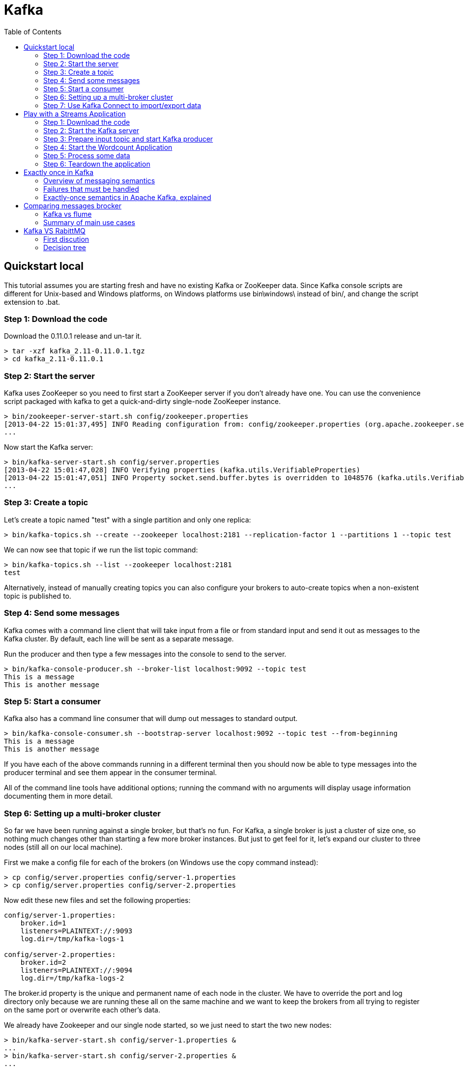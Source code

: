 ﻿= Kafka
:source-highlighter: highlightjs
:toc:

== Quickstart local 

This tutorial assumes you are starting fresh and have no existing Kafka or ZooKeeper data. Since Kafka console scripts are different for Unix-based and Windows platforms, on Windows platforms use bin\windows\ instead of bin/, and change the script extension to .bat.

=== Step 1: Download the code
Download the 0.11.0.1 release and un-tar it.

----

> tar -xzf kafka_2.11-0.11.0.1.tgz
> cd kafka_2.11-0.11.0.1

----

=== Step 2: Start the server

Kafka uses ZooKeeper so you need to first start a ZooKeeper server if you don't already have one. You can use the convenience script packaged with kafka to get a quick-and-dirty single-node ZooKeeper instance.

----	
> bin/zookeeper-server-start.sh config/zookeeper.properties
[2013-04-22 15:01:37,495] INFO Reading configuration from: config/zookeeper.properties (org.apache.zookeeper.server.quorum.QuorumPeerConfig)
...
----

Now start the Kafka server:

----
> bin/kafka-server-start.sh config/server.properties
[2013-04-22 15:01:47,028] INFO Verifying properties (kafka.utils.VerifiableProperties)
[2013-04-22 15:01:47,051] INFO Property socket.send.buffer.bytes is overridden to 1048576 (kafka.utils.VerifiableProperties)
...
----

=== Step 3: Create a topic

Let's create a topic named "test" with a single partition and only one replica:

----	
> bin/kafka-topics.sh --create --zookeeper localhost:2181 --replication-factor 1 --partitions 1 --topic test
----

We can now see that topic if we run the list topic command:

----	
> bin/kafka-topics.sh --list --zookeeper localhost:2181
test
----

Alternatively, instead of manually creating topics you can also configure your brokers to auto-create topics when a non-existent topic is published to.

=== Step 4: Send some messages

Kafka comes with a command line client that will take input from a file or from standard input and send it out as messages to the Kafka cluster. By default, each line will be sent as a separate message.

Run the producer and then type a few messages into the console to send to the server.

----	
> bin/kafka-console-producer.sh --broker-list localhost:9092 --topic test
This is a message
This is another message
----

=== Step 5: Start a consumer

Kafka also has a command line consumer that will dump out messages to standard output.

----	
> bin/kafka-console-consumer.sh --bootstrap-server localhost:9092 --topic test --from-beginning
This is a message
This is another message
----

If you have each of the above commands running in a different terminal then you should now be able to type messages into the producer terminal and see them appear in the consumer terminal.

All of the command line tools have additional options; running the command with no arguments will display usage information documenting them in more detail.

=== Step 6: Setting up a multi-broker cluster

So far we have been running against a single broker, but that's no fun. For Kafka, a single broker is just a cluster of size one, so nothing much changes other than starting a few more broker instances. But just to get feel for it, let's expand our cluster to three nodes (still all on our local machine).

First we make a config file for each of the brokers (on Windows use the copy command instead):

----	
> cp config/server.properties config/server-1.properties
> cp config/server.properties config/server-2.properties
----

Now edit these new files and set the following properties:

----	
config/server-1.properties:
    broker.id=1
    listeners=PLAINTEXT://:9093
    log.dir=/tmp/kafka-logs-1
 
config/server-2.properties:
    broker.id=2
    listeners=PLAINTEXT://:9094
    log.dir=/tmp/kafka-logs-2
----

The broker.id property is the unique and permanent name of each node in the cluster. We have to override the port and log directory only because we are running these all on the same machine and we want to keep the brokers from all trying to register on the same port or overwrite each other's data.

We already have Zookeeper and our single node started, so we just need to start the two new nodes:
	
----
> bin/kafka-server-start.sh config/server-1.properties &
...
> bin/kafka-server-start.sh config/server-2.properties &
...
----

Now create a new topic with a replication factor of three:

----	
> bin/kafka-topics.sh --create --zookeeper localhost:2181 --replication-factor 3 --partitions 1 --topic my-replicated-topic
----

Okay but now that we have a cluster how can we know which broker is doing what? To see that run the "describe topics" command:

----	
> bin/kafka-topics.sh --describe --zookeeper localhost:2181 --topic my-replicated-topic
Topic:my-replicated-topic   PartitionCount:1    ReplicationFactor:3 Configs:
    Topic: my-replicated-topic  Partition: 0    Leader: 1   Replicas: 1,2,0 Isr: 1,2,0
----

Here is an explanation of output. The first line gives a summary of all the partitions, each additional line gives information about one partition. Since we have only one partition for this topic there is only one line.

    "leader" is the node responsible for all reads and writes for the given partition. Each node will be the leader for a randomly selected portion of the partitions.
    "replicas" is the list of nodes that replicate the log for this partition regardless of whether they are the leader or even if they are currently alive.
    "isr" is the set of "in-sync" replicas. This is the subset of the replicas list that is currently alive and caught-up to the leader. 

Note that in my example node 1 is the leader for the only partition of the topic.

We can run the same command on the original topic we created to see where it is:

----	
> bin/kafka-topics.sh --describe --zookeeper localhost:2181 --topic test
Topic:test  PartitionCount:1    ReplicationFactor:1 Configs:
    Topic: test Partition: 0    Leader: 0   Replicas: 0 Isr: 0
----

So there is no surprise there—the original topic has no replicas and is on server 0, the only server in our cluster when we created it.

Let's publish a few messages to our new topic:

----
> bin/kafka-console-producer.sh --broker-list localhost:9092 --topic my-replicated-topic
...
my test message 1
my test message 2
^C
----

Now let's consume these messages:

----	
> bin/kafka-console-consumer.sh --bootstrap-server localhost:9092 --from-beginning --topic my-replicated-topic
...
my test message 1
my test message 2
^C
----

Now let's test out fault-tolerance. Broker 1 was acting as the leader so let's kill it:

----	
> ps aux | grep server-1.properties
7564 ttys002    0:15.91 /System/Library/Frameworks/JavaVM.framework/Versions/1.8/Home/bin/java...
> kill -9 7564
On Windows use:
	
> wmic process get processid,caption,commandline | find "java.exe" | find "server-1.properties"
java.exe    java  -Xmx1G -Xms1G -server -XX:+UseG1GC ... build\libs\kafka_2.11-0.11.0.1.jar"  kafka.Kafka config\server-1.properties    644
> taskkill /pid 644 /f
----

Leadership has switched to one of the slaves and node 1 is no longer in the in-sync replica set:

----	
> bin/kafka-topics.sh --describe --zookeeper localhost:2181 --topic my-replicated-topic
Topic:my-replicated-topic   PartitionCount:1    ReplicationFactor:3 Configs:
    Topic: my-replicated-topic  Partition: 0    Leader: 2   Replicas: 1,2,0 Isr: 2,0
----

But the messages are still available for consumption even though the leader that took the writes originally is down:

----	
> bin/kafka-console-consumer.sh --bootstrap-server localhost:9092 --from-beginning --topic my-replicated-topic
...
my test message 1
my test message 2
^C
----

=== Step 7: Use Kafka Connect to import/export data

Writing data from the console and writing it back to the console is a convenient place to start, but you'll probably want to use data from other sources or export data from Kafka to other systems. For many systems, instead of writing custom integration code you can use Kafka Connect to import or export data.

Kafka Connect is a tool included with Kafka that imports and exports data to Kafka. It is an extensible tool that runs connectors, which implement the custom logic for interacting with an external system. In this quickstart we'll see how to run Kafka Connect with simple connectors that import data from a file to a Kafka topic and export data from a Kafka topic to a file.

First, we'll start by creating some seed data to test with:

----	
> echo -e "foo\nbar" > test.txt
----

Next, we'll start two connectors running in standalone mode, which means they run in a single, local, dedicated process. We provide three configuration files as parameters. The first is always the configuration for the Kafka Connect process, containing common configuration such as the Kafka brokers to connect to and the serialization format for data. The remaining configuration files each specify a connector to create. These files include a unique connector name, the connector class to instantiate, and any other configuration required by the connector.

----	
> bin/connect-standalone.sh config/connect-standalone.properties config/connect-file-source.properties config/connect-file-sink.properties
----

These sample configuration files, included with Kafka, use the default local cluster configuration you started earlier and create two connectors: the first is a source connector that reads lines from an input file and produces each to a Kafka topic and the second is a sink connector that reads messages from a Kafka topic and produces each as a line in an output file.

During startup you'll see a number of log messages, including some indicating that the connectors are being instantiated. Once the Kafka Connect process has started, the source connector should start reading lines from test.txt and producing them to the topic connect-test, and the sink connector should start reading messages from the topic connect-test and write them to the file test.sink.txt. We can verify the data has been delivered through the entire pipeline by examining the contents of the output file:

----	
> cat test.sink.txt
foo
bar
----

Note that the data is being stored in the Kafka topic connect-test, so we can also run a console consumer to see the data in the topic (or use custom consumer code to process it):

----	
> bin/kafka-console-consumer.sh --bootstrap-server localhost:9092 --topic connect-test --from-beginning
{"schema":{"type":"string","optional":false},"payload":"foo"}
{"schema":{"type":"string","optional":false},"payload":"bar"}
...
----

The connectors continue to process data, so we can add data to the file and see it move through the pipeline:

----	
> echo "Another line" >> test.txt
----

You should see the line appear in the console consumer output and in the sink file.


== Play with a Streams Application

This tutorial assumes you are starting fresh and have no existing Kafka or ZooKeeper data. However, if you have already started Kafka and Zookeeper, feel free to skip the first two steps.

Kafka Streams is a client library for building mission-critical real-time applications and microservices, where the input and/or output data is stored in Kafka clusters. Kafka Streams combines the simplicity of writing and deploying standard Java and Scala applications on the client side with the benefits of Kafka's server-side cluster technology to make these applications highly scalable, elastic, fault-tolerant, distributed, and much more.

This quickstart example will demonstrate how to run a streaming application coded in this library. Here is the gist of the WordCountDemo example code (converted to use Java 8 lambda expressions for easy reading).

[source,java]
----
// Serializers/deserializers (serde) for String and Long types
final Serde<String> stringSerde = Serdes.String();
final Serde<Long> longSerde = Serdes.Long();
 
// Construct a `KStream` from the input topic "streams-plaintext-input", where message values
// represent lines of text (for the sake of this example, we ignore whatever may be stored
// in the message keys).
KStream<String, String> textLines = builder.stream(stringSerde, stringSerde, "streams-plaintext-input");
 
KTable<String, Long> wordCounts = textLines
    // Split each text line, by whitespace, into words.
    .flatMapValues(value -> Arrays.asList(value.toLowerCase().split("\\W+")))
 
    // Group the text words as message keys
    .groupBy((key, value) -> value)
 
    // Count the occurrences of each word (message key).
    .count("Counts")
 
// Store the running counts as a changelog stream to the output topic.
wordCounts.to(stringSerde, longSerde, "streams-wordcount-output");
----

It implements the WordCount algorithm, which computes a word occurrence histogram from the input text. However, unlike other WordCount examples you might have seen before that operate on bounded data, the WordCount demo application behaves slightly differently because it is designed to operate on an infinite, unbounded stream of data. Similar to the bounded variant, it is a stateful algorithm that tracks and updates the counts of words. However, since it must assume potentially unbounded input data, it will periodically output its current state and results while continuing to process more data because it cannot know when it has processed "all" the input data.

As the first step, we will start Kafka (unless you already have it started) and then we will prepare input data to a Kafka topic, which will subsequently be processed by a Kafka Streams application.

=== Step 1: Download the code

Download the 0.11.0.1 release and un-tar it. Note that there are multiple downloadable Scala versions and we choose to use the recommended version (2.11) here:

----	
> tar -xzf kafka_2.11-0.11.0.1.tgz
> cd kafka_2.11-0.11.0.1
----

=== Step 2: Start the Kafka server

Kafka uses ZooKeeper so you need to first start a ZooKeeper server if you don't already have one. You can use the convenience script packaged with kafka to get a quick-and-dirty single-node ZooKeeper instance.

----	
> bin/zookeeper-server-start.sh config/zookeeper.properties
[2013-04-22 15:01:37,495] INFO Reading configuration from: config/zookeeper.properties (org.apache.zookeeper.server.quorum.QuorumPeerConfig)
...
----

Now start the Kafka server:

----	
> bin/kafka-server-start.sh config/server.properties
[2013-04-22 15:01:47,028] INFO Verifying properties (kafka.utils.VerifiableProperties)
[2013-04-22 15:01:47,051] INFO Property socket.send.buffer.bytes is overridden to 1048576 (kafka.utils.VerifiableProperties)
...
----

=== Step 3: Prepare input topic and start Kafka producer
Next, we create the input topic named streams-plaintext-input and the output topic named streams-wordcount-output:

----	
> bin/kafka-topics.sh --create \
    --zookeeper localhost:2181 \
    --replication-factor 1 \
    --partitions 1 \
    --topic streams-plaintext-input
Created topic "streams-plaintext-input".
 
> bin/kafka-topics.sh --create \
    --zookeeper localhost:2181 \
    --replication-factor 1 \
    --partitions 1 \
    --topic streams-wordcount-output
Created topic "streams-wordcount-output".
----

The created topic can be described with the same kafka-topics tool:

----
> bin/kafka-topics.sh --zookeeper localhost:2181 --describe
 
Topic:streams-plaintext-input   PartitionCount:1    ReplicationFactor:1 Configs:
    Topic: streams-plaintext-input  Partition: 0    Leader: 0   Replicas: 0 Isr: 0
Topic:streams-wordcount-output  PartitionCount:1    ReplicationFactor:1 Configs:
    Topic: streams-wordcount-output Partition: 0    Leader: 0   Replicas: 0 Isr: 0
----

=== Step 4: Start the Wordcount Application
The following command starts the WordCount demo application:

----
> bin/kafka-run-class.sh org.apache.kafka.streams.examples.wordcount.WordCountDemo
----

The demo application will read from the input topic streams-plaintext-input, perform the computations of the WordCount algorithm on each of the read messages, and continuously write its current results to the output topic streams-wordcount-output. Hence there won't be any STDOUT output except log entries as the results are written back into in Kafka.
Now we can start the console producer in a separate terminal to write some input data to this topic:

----	
> bin/kafka-console-producer.sh --broker-list localhost:9092 --topic streams-plaintext-input
----

and inspect the output of the WordCount demo application by reading from its output topic with the console consumer in a separate terminal:

----	
> bin/kafka-console-consumer.sh --bootstrap-server localhost:9092 \
    --topic streams-wordcount-output \
    --from-beginning \
    --formatter kafka.tools.DefaultMessageFormatter \
    --property print.key=true \
    --property print.value=true \
    --property key.deserializer=org.apache.kafka.common.serialization.StringDeserializer \
    --property value.deserializer=org.apache.kafka.common.serialization.LongDeserializer

----	

=== Step 5: Process some data
Now let's write some message with the console producer into the input topic streams-plaintext-input by entering a single line of text and then hit <RETURN>. This will send a new message to the input topic, where the message key is null and the message value is the string encoded text line that you just entered (in practice, input data for applications will typically be streaming continuously into Kafka, rather than being manually entered as we do in this quickstart):

----	
> bin/kafka-console-producer.sh --broker-list localhost:9092 --topic streams-plaintext-input
----

all streams lead to kafka

This message will be processed by the Wordcount application and the following output data will be written to the streams-wordcount-output topic and printed by the console consumer:

----	
> bin/kafka-console-consumer.sh --bootstrap-server localhost:9092
    --topic streams-wordcount-output \
    --from-beginning \
    --formatter kafka.tools.DefaultMessageFormatter \
    --property print.key=true \
    --property print.value=true \
    --property key.deserializer=org.apache.kafka.common.serialization.StringDeserializer \
    --property value.deserializer=org.apache.kafka.common.serialization.LongDeserializer
 
all     1
streams 1
lead    1
to      1
kafka   1
----

Here, the first column is the Kafka message key in java.lang.String format and represents a word that is being counted, and the second column is the message value in java.lang.Longformat, representing the word's latest count.
Now let's continue writing one more message with the console producer into the input topic streams-plaintext-input. Enter the text line "hello kafka streams" and hit <RETURN>. Your terminal should look as follows:

----	
> bin/kafka-console-producer.sh --broker-list localhost:9092 --topic streams-plaintext-input
all streams lead to kafka
hello kafka streams
----

In your other terminal in which the console consumer is running, you will observe that the WordCount application wrote new output data:
----
	
> bin/kafka-console-consumer.sh --bootstrap-server localhost:9092
    --topic streams-wordcount-output \
    --from-beginning \
    --formatter kafka.tools.DefaultMessageFormatter \
    --property print.key=true \
    --property print.value=true \
    --property key.deserializer=org.apache.kafka.common.serialization.StringDeserializer \
    --property value.deserializer=org.apache.kafka.common.serialization.LongDeserializer
 
all     1
streams 1
lead    1
to      1
kafka   1
hello   1
kafka   2
streams 2

----

Here the last printed lines kafka 2 and streams 2 indicate updates to the keys kafka and streams whose counts have been incremented from 1 to 2. Whenever you write further input messages to the input topic, you will observe new messages being added to the streams-wordcount-output topic, representing the most recent word counts as computed by the WordCount application. Let's enter one final input text line "join kafka summit" and hit <RETURN> in the console producer to the input topic streams-wordcount-input before we wrap up this quickstart:

----	
> bin/kafka-console-producer.sh --broker-list localhost:9092 --topic streams-wordcount-input
all streams lead to kafka
hello kafka streams
join kafka summit
----

The streams-wordcount-output topic will subsequently show the corresponding updated word counts (see last three lines):

----	
> bin/kafka-console-consumer.sh --bootstrap-server localhost:9092
    --topic streams-wordcount-output \
    --from-beginning \
    --formatter kafka.tools.DefaultMessageFormatter \
    --property print.key=true \
    --property print.value=true \
    --property key.deserializer=org.apache.kafka.common.serialization.StringDeserializer \
    --property value.deserializer=org.apache.kafka.common.serialization.LongDeserializer
 
all     1
streams 1
lead    1
to      1
kafka   1
hello   1
kafka   2
streams 2
join    1
kafka   3
summit  1
----


As one can see, outputs of the Wordcount application is actually a continuous stream of updates, where each output record (i.e. each line in the original output above) is an updated count of a single word, aka record key such as "kafka". For multiple records with the same key, each later record is an update of the previous one.

The two diagrams below illustrate what is essentially happening behind the scenes. The first column shows the evolution of the current state of the KTable<String, Long> that is counting word occurrences for count. The second column shows the change records that result from state updates to the KTable and that are being sent to the output Kafka topic streams-wordcount-output.

image:streams-table-updates-01.png [100,250,float="rigth"]
image:streams-table-updates-02.png [100,250,float="rigth"]

First the text line "all streams lead to kafka" is being processed. The KTable is being built up as each new word results in a new table entry (highlighted with a green background), and a corresponding change record is sent to the downstream KStream.

When the second text line "hello kafka streams" is processed, we observe, for the first time, that existing entries in the KTable are being updated (here: for the words "kafka" and for "streams"). And again, change records are being sent to the output topic.

And so on (we skip the illustration of how the third line is being processed). This explains why the output topic has the contents we showed above, because it contains the full record of changes.

Looking beyond the scope of this concrete example, what Kafka Streams is doing here is to leverage the duality between a table and a changelog stream (here: table = the KTable, changelog stream = the downstream KStream): you can publish every change of the table to a stream, and if you consume the entire changelog stream from beginning to end, you can reconstruct the contents of the table.

=== Step 6: Teardown the application

You can now stop the console consumer, the console producer, the Wordcount application, the Kafka broker and the Zookeeper server in order via Ctrl-C.


== Exactly once in Kafka 

Now, I know what some of you are thinking. Exactly-once delivery is impossible, it comes at too high a price to put it to practical use, or that I’m getting all this entirely wrong! You’re not alone in thinking that. Some of my industry colleagues recognize that exactly-once delivery is one of the hardest problems to solve in distributed systems.

=== Overview of messaging semantics

In a distributed system, the computers that make up the system can always fail independently of one another. In the case of Kafka, an individual broker can crash, or a network failure can happen while the producer is sending a message to a topic. Depending on the action the producer takes to handle such a failure, you can get different semantics:

*At least once semantics*: if the producer receives an acknowledgement (ack) from the Kafka broker and acks=all, it means that the message has been written exactly once to the Kafka topic. However, if a producer ack times out or receives an error, it might retry sending the message assuming that the message was not written to the Kafka topic. If the broker had failed right before it sent the ack but after the message was successfully written to the Kafka topic, this retry leads to the message being written twice and hence delivered more than once to the end consumer. And everybody loves a cheerful giver, but this approach can lead to duplicated work and incorrect results.

*At most once semantics*: if the producer does not retry when an ack times out or returns an error, then the message might end up not being written to the Kafka topic, and hence not delivered to the consumer. In most cases it will be, but in order to avoid the possibility of duplication, we accept that sometimes messages will not get through.

*Exactly once semantics*: even if a producer retries sending a message, it leads to the message being delivered exactly once to the end consumer. Exactly-once semantics is the most desirable guarantee, but also a poorly understood one. This is because it requires a cooperation between the messaging system itself and the application producing and consuming the messages. For instance, if after consuming a message successfully you rewind your Kafka consumer to a previous offset, you will receive all the messages from that offset to the latest one, all over again. This shows why the messaging system and the client application must cooperate to make exactly-once semantics happen.

=== Failures that must be handled

To describe the challenges involved in supporting exactly-once delivery semantics, let’s start with a simple example.

Suppose there is a single-process producer application that sends the message “Hello Kafka” to a single-partition Kafka topic called “EoS.” Further suppose that a single-instance consumer application on the other end pulls data from the topic and prints the message. In the happy path where there are no failures, this works well, and the message “Hello Kafka” is written to the EoS topic partition only once. The consumer pulls the message, processes it, and commits the message offset to indicate that it has completed its processing. It will not receive it again, even if the consumer application fails and restarts.

However, we all know that we can’t count on the happy path. At scale, even unlikely failure scenarios are things that end up happening all the time.

*A broker can fail*: Kafka is a highly available, persistent, durable system where every message written to a partition is persisted and replicated some number of times (we will call it n). As a result, Kafka can tolerate n-1 broker failures, meaning that a partition is available as long as there is at least one broker available. Kafka’s replication protocol guarantees that once a message has been written successfully to the leader replica, it will be replicated to all available replicas.

*The producer-to-broker RPC can fail*: Durability in Kafka depends on the producer receiving an ack from the broker. Failure to receive that ack does not necessarily mean that the request itself failed. The broker can crash after writing a message but before it sends an ack back to the producer. It can also crash before even writing the message to the topic. Since there is no way for the producer to know the nature of the failure, it is forced to assume that the message was not written successfully and to retry it. In some cases, this will cause the same message to be duplicated in the Kafka partition log, causing the end consumer to receive it more than once.

*The client can fail*: Exactly-once delivery must account for client failures as well. But how can we know that a client has actually failed and is not just temporarily partitioned from the brokers or undergoing an application pause? Being able to tell the difference between a permanent failure and a soft one is important; for correctness, the broker should discard messages sent by a zombie producer. Same is true for the consumer; once a new client instance has been started, it must be able to recover from whatever state the failed instance left behind and begin processing from a safe point. This means that consumed offsets must always be kept in sync with produced output.

=== Exactly-once semantics in Apache Kafka, explained

Prior to 0.11.x, Apache Kafka supported at-least once delivery semantics and in-order delivery per partition. As you can tell from the example above, that means producer retries can cause duplicate messages. In the new exactly-once semantics feature, we’ve strengthened Kafka’s processing semantics in three different and interrelated ways.

==== Idempotence: Exactly-once in order semantics per partition

An idempotent operation is one which can be performed many times without causing a different effect than only being performed once. The producer send operation is now idempotent. In the event of an error that causes a producer retry, the same message—which is still sent by the producer multiple times—will only be written to the Kafka log on the broker once. For a single partition, Idempotent producer sends remove the possibility of duplicate messages due to producer or broker errors. To turn on this feature and get exactly-once semantics per partition—meaning no duplicates, no data loss, and in-order semantics—configure your producer to set “enable.idempotence=true”.

How does this feature work? Under the covers it works in a way similar to TCP; each batch of messages sent to Kafka will contain a sequence number which the broker will use to dedupe any duplicate send. Unlike TCP, though—which provides guarantees only within a transient in-memory connection—this sequence number is persisted to the replicated log, so even if the leader fails, any broker that takes over will also know if a resend is a duplicate. The overhead of this mechanism is quite low: it’s just a few extra numeric fields with each batch of messages. As you will see later in this article, this feature add negligible performance overhead over the non-idempotent producer.

==== Transactions: Atomic writes across multiple partitions

Second, Kafka now supports atomic writes across multiple partitions through the new transactions API. This allows a producer to send a batch of messages to multiple partitions such that either all messages in the batch are eventually visible to any consumer or none are ever visible to consumers. This feature also allows you to commit your consumer offsets in the same transaction along with the data you have processed, thereby allowing end-to-end exactly-once semantics. Here’s an example code snippet to demonstrate the use of the transactions API — 

[source,java]
-----
producer.initTransactions();
try {
  producer.beginTransaction();
  producer.send(record1);
  producer.send(record2);
  producer.commitTransaction();
} catch(ProducerFencedException e) {
  producer.close();
} catch(KafkaException e) {
  producer.abortTransaction();
}
-----

The code snippet above describes how you can use the new Producer APIs to send messages atomically to a set of topic partitions. It is worth noting that a Kafka topic partition might have some messages that are part of a transaction while others that are not.

So on the Consumer side, you have two options for reading transactional messages, expressed through the “isolation.level” consumer config:

*read_committed*: In addition to reading messages that are not part of a transaction, also be able to read ones that are, after the transaction is committed.

*read_uncommitted*: Read all messages in offset order without waiting for transactions to be committed. This option is similar to the current semantics of a Kafka consumer.

To use transactions, you need to configure the Consumer to use the right “isolation.level”, use the new Producer APIs, and set a producer config “transactional.id” to some unique ID. This unique ID is needed to provide continuity of transactional state across application restarts.  

==== The real deal: Exactly-once stream processing in Apache Kafka

Building on idempotency and atomicity, exactly-once stream processing is now possible through the Streams API in Apache Kafka. All you need to make your Streams application employ exactly-once semantics, is to set this config “processing.guarantee=exactly_once”. This causes all of the processing to happen exactly once; this includes making both the processing and also all of the materialized state created by the processing job that is written back to Kafka, exactly once.

This is why the exactly-once guarantees provided by Kafka’s Streams API are the strongest guarantees offered by any stream processing system so far. It offers end-to-end exactly-once guarantees for a stream processing application that extends from the data read from Kafka, any state materialized to Kafka by the Streams app, to the final output written back to Kafka. Stream processing systems that only rely on external data systems to materialize state support weaker guarantees for exactly-once stream processing. Even when they use Kafka as a source for stream processing and need to recover from a failure, they can only rewind their Kafka offset to reconsume and reprocess messages, but cannot rollback the associated state in an external system, leading to incorrect results when the state update is not idempotent.”

Let me explain that in a little more detail. The critical question for a stream processing system is “does my stream processing application get the right answer, even if one of the instances crashes in the middle of processing?” The key, when recovering a failed instance, is to resume processing in exactly the same state as before the crash.

Now, stream processing is nothing but a read-process-write operation on a Kafka topic; a consumer reads messages from a Kafka topic, some processing logic transforms those messages or modifies state maintained by the processor, and a producer writes the resulting messages to another Kafka topic. Exactly-once stream processing is simply the ability to execute a read-process-write operation exactly one time. In this case, “getting the right answer” means not missing any input messages or producing any duplicate output. This is the behavior users expect from an exactly-once stream processor.

There are many other failure scenarios to consider besides the simple one we’ve discussed so far:

The stream processor might take input from multiple source topics, and the ordering across these source topics is not deterministic across multiple runs. So if you re-run your stream processor that takes input from multiple source topics, it might produce different results.

Likewise the stream processor might produce output to multiple destination topics. If the producer cannot do an atomic write across multiple topics, then the producer output can be incorrect if writes to some (but not all) partitions fail.

The stream processor might aggregate or join data across multiple inputs using the managed state facilities the Streams API provides. If one of the instances of the stream processor fails, then you need to be able to rollback the state materialized by that instance of the stream processor. On restarting the instance, you also need to be able to resume processing and recreate its state.

The stream processor might look up enriching information in an external database or by calling out to a service that is updated out of band. Depending on an external service makes the stream processor fundamentally non-deterministic; if the external service changes its internal state between two runs of the stream processor, it leads to incorrect results downstream. However, if handled correctly, this should not lead to entirely incorrect results. It should just lead to the stream processor output belonging to a set of legal outputs. More on this later in the blog.

Failure and restart, especially when combined with non-deterministic operations and changes to the persistent state computed by the application, may result not only in duplicates but in incorrect results. For example, if one stage of processing is computing a count of the number of events seen, then a duplicate in an upstream processing stage may lead to an incorrect count downstream. So we must qualify the phrase “exactly once stream processing.” It refers to consuming from a topic, materializing intermediate state in a Kafka topic and producing to one, not all possible computations done on a message using the Streams API. Some computations (for example, depending on an external service or consuming from multiple source topics) are fundamentally non-deterministic.

The correct way to think of exactly-once stream processing guarantees for deterministic operations is to ensure that the output of a read-process-write operation would be the same as it would if the stream processor saw each message exactly one time—as it would in a case where no failure occurred.”
	

== Comparing messages brocker

=== Kafka vs flume

==== History

Back in 2010 (IIRC), LinkedIn wanted to move to something different to handle event log processing because the existing system was fragile, not very scalable, and used XML (!) as the format.  Flume(v1) was still very much in its early days.  Cloudera was invited over to talk about Flume to see if it would meet our needs.  Two big points came out of that discussion:
Flume was extremely hard to manage because it didn't multiplex connections.  It was essentially one socket per log type.  This was thought to be sort of ridiculous, especially given that syslog and other daemons had been doing this for a very long time.  To add to the overhead, Flume required that there be a different configuration file per socket that was opened.
We wanted a client pull rather than a  push to client for various reasons, many of which Jay Kreps and others from the Kafka team have documented elsewhere.  It was asked if Flume could be modified to reverse the polarity a bit.  The answer was (mostly) no.  ("Patches accepted!")
	
	
==== More detailed 

1. I believe Kafka provides back pressure to prevent overflowing a broker. I don't believe Flume, Flume NG supports the same. Kafka brokers default to storing events for two weeks on disk.

2. To get data out of Flume, you use a sink, which writes to your target store (HDFS, HBase, Cassandra etc). Flume will re-try connections to your sinks if they are offline. Because Flume pushes data, you have to do some interesting work to sink data to two data stores.. which requires replicating your channels, one for each sink. Start with figure 1: Architecture of Flume NG : Apache Flume

3. With Kafka you pull data, so each consumer has and manages it's own read pointer. This allows a large number of consumers of each Kafka queue, that pull data at their own pace.

4. With this, you could deliver your event streams to HBase, Cassandra, Storm, Hadoop, RDBMS all in parallel.

5. With Kafka 0.8+ you get replication of your event data. If you lose a broker node, others will take up the slack to delivery your events without loss.
With Flume & FlumeNG, and a File channel, if you loose a broker node you will lose access to those events until you recover that disk. The database channel with Flume is reported too slow for any production use cases at volume.

To me, event availability is a huge consideration in designing an real-time architecture that will be always on.

Additional considerations:

1. For enterprises, they very often want commercial support and this is an important consideration.  Flume is supported by a number of Hadoop distribution providers.

2. Flume supports some content based event routing.
3. Flume has a number of pre-built collectors. Kafka provides just the messaging.

Both systems support high volumes of data.

It often boils down to choosing either:
a) Commercially supported out of the box offering sinking data to HDFS vs.
b) Multi-consumer ultra-high availability messaging system.

==== General 	

Flume and Kakfa both can act as the event backbone for real-time event processing. Some features are overlapping between the two and there are some confusions about what should be used in what use cases. This post tries to elaborate on the pros and cons of both products and the use cases that they fit the best.

Flume and Kafka are actually two quite different products. Kafka is a general purpose publish-subscribe model messaging system, which offers strong durability, scalability and fault-tolerance support. It is not specifically designed for Hadoop. Hadoop ecosystem is just be one of its possible consumers.

image::KafkaOverview.png[Kafka]

Image taken from http://kafka.apache.org

Flume is a distributed, reliable, and available system for efficiently collecting, aggregating, and moving large amounts of data from many different sources to a centralized data store, such as HDFS or HBase. It is more tightly integrated with Hadoop ecosystem. For example, the flume HDFS sink integrates with the HDFS security very well. So its common use case is to act as a data pipeline to ingest data into Hadoop.

image::FlumeOverview.png[Flume]

Image taken from https://blogs.apache.org/flume/entry/flume_ng_architecture


Compared to Flume, Kafka wins on the its superb scalability and messsage durablity.

Kafka is very scalable. One of the key benefits of Kafka is that it is very easy to add large number of consumers without affecting performance and without down time. That's because Kafka does not track which messages in the topic have been consumed by consumers. It simply keeps all messages in the topic within a configurable period. It is the consumers' responsibility to do the tracking through offset. In contrast, adding more consumers to Flume means changing the topology of Flume pipeline design, replicating the channel to deliver the messages to a new sink. It is not really a scalable solution when you have huge number of consumers. Also since the flume topology needs to be changed, it requires some down time.

Kafka's scalability is also demonstrated by its ability to handle spike of the events. This is where Kakfa truly shines because it acts as a "shock absorber" between the producers and consumers. Kafka can handle events at 100k+ per second rate coming from producers. Because Kafka consumers pull data from the topic, different consumers can consume the messages at different pace. Kafka also supports different consumption model. You can have one consumer processing the messages at real-time and another consumer processing the messages in batch mode. On the contrary, Flume sink supports push model. When event producers suddenly generate a flood of messages, even though flume channel somewhat acts as a buffer between source and sink, the sink endpoints might still be overwhelmed by the write operations.

Message durability is also an important consideration. Flume supports both ephemeral memory-based channel and durable file-based channel. Even when you use a durable file-based channel, any event stored in a channel not yet written to a sink will be unavailable until the agent is recovered. Moreoever, the file-based channel does not replicate event data to a different node. It totally depends on the durability of the storage it writes upon. If message durability is crucial, it is recommended to use SAN or RAID. Kafka supports both synchronous and asynchronous replication based on your durability requirement and it uses commodity hard drive.

Flume does have some features that makes it attractive to be a data ingestion and simple event processing framework. The key benefit of Flume is that it supports many built-in sources and sinks, which you can use out of box. If you use Kafka, most likely you have to write your own producer and consumer. Of course, as Kakfa becomes more and more popular, other frameworks are constantly adding integration support for Kafka. For example, Apache Storm added Kafka Spout in release 0.9.2, allowing Storm topology to consume data from Kafka 0.8.x directly.

Kafka does not provider native support for message processing. So mostly likely it needs to integrate with other event processing frameworks such as Apache Storm to complete the job. In contrast, Flume supports different data flow models and interceptors chaining, which makes event filtering and transforming very easy. For example, you can filter out messages that you are not interested in the pipeline first before sending it through the network for obvious performance reason. However, It is not suitable for complex event processing, which I will address in a future post.

The good news is that the latest trend is to use both together to get the best of both worlds. For example, Flume in CDH 5.2 starts to accept data from Kafka via the KafkaSource and push to Kafka using the KafkaSink. Also CDH 5.3 (the latest release) adds Kafka Channel support, which addresses the event durability issue mentioned above.

=== Summary of main use cases

Flume’s main use-case is to ingest data into Hadoop. It is tightly integrated with Hadoop’s monitoring system, file system, file formats, and utilities such a Morphlines. A lot of the Flume development effort goes into maintaining compatibility with Hadoop. Sure, Flume’s design of sources, sinks and channels mean that it can be used to move data between other systems flexibly, but the important feature is its Hadoop integration.

Kafka’s main use-case is a distributed publish-subscribe messaging system. Most of the development effort is involved with allowing subscribers to read exactly the messages they are interested in, and in making sure the distributed system is scalable and reliable under many different conditions. It was not written to stream data specifically for Hadoop, and using it to read and write data to Hadoop is significantly more challenging than it is in Flume.

To summarize:
Use Flume if you have an non-relational data sources such as log files that you want to stream into Hadoop.
Use Kafka if you need a highly reliable and scalable enterprise messaging system to connect many multiple systems, one of which is Hadoop.



== Kafka VS RabittMQ

=== First discution

==== Introduction 

RabbitMQ is a “traditional” message broker that implements variety of messaging protocols. It was one of the first open source message brokers to achieve a reasonable level of features, client libraries, dev tools, and quality documentation. RabbitMQ was originally developed to implement AMQP, an open wire protocol for messaging with powerful routing features. While Java has messaging standards like JMS, it’s not helpful for non-Java applications that need distributed messaging which is severely limiting to any integration scenario, microservice or monolithic. With the advent of AMQP, cross-language flexibility became real for open source message brokers.

Apache Kafka is developed in Scala and started out at LinkedIn as a way to connect different internal systems. At the time, LinkedIn was moving to a more distributed architecture and needed to reimagine capabilities like data integration and realtime stream processing, breaking away from previously monolithic approaches to these problems. Kafka is well adopted today within the Apache Software Foundation ecosystem of products and is particularly useful in event-driven architecture. 
Kafka presumes that producers generate a massive stream of events on their own timetable - there's no room for throttling producers because consumers are slow, since the data is too massive. The whole job of Kafka is to provide the "shock absorber" between the flood of events and those who want to consume them in their own way -- some online, others offline - only batch consuming on an hourly or even daily basis.

==== Architecture and design 

RabbitMQ is designed as a general purpose message broker, employing several variations of point to point, request/reply and pub-sub communication styles patterns.  It uses a smart broker / dumb consumer model, focused on consistent delivery of messages to consumers that consume at a roughly similar pace as the broker keeps track of consumer state.  It is mature, performs well when configured correctly, is well supported (client libraries Java, .NET, node.js, Ruby, PHP and many more languages) and has dozens of plugins available that extend it to more use cases and integration scenarios.

image::RabbitMQOverview.png[RabbitMQ]

Communication in RabbitMQ can be either synchronous or asynchronous as needed.  Publishers send messages to exchanges, and consumers retrieve messages from queues. Decoupling producers from queues via exchanges ensures that producers aren't burdened with hardcoded routing decisions.  RabbitMQ also offers a number of distributed deployment scenarios (and does require all nodes be able to resolve hostnames). It can be setup for multi-node clusters to cluster federation and does not have dependencies on external services (but some cluster formation plugins can use AWS APIs, DNS, Consul, etcd).  

Apache Kafka is designed for high volume publish-subscribe messages and streams, meant to be durable, fast, and scalable. At its essence, Kafka provides a durable message store, similar to a log, run in a server cluster, that stores streams of records in categories called topics.

image::KafkaArchitecture.png[Kafka architecture]

Every message consists of a key, a value, and a timestamp.  Nearly the opposite of RabbitMQ, Kafka employs a dumb broker and uses smart consumers to read its buffer.  Kafka does not attempt to track which messages were read by each consumer and only retain unread messages; rather, Kafka retains all messages for a set amount of time, and consumers are responsible to track their location in each log (consumer state). Consequently, with the right developer talent creating the consumer code, Kafka can support a large number of consumers and retain large amounts of data with very little overhead.   As the diagram above shows, Kafka does require external services to run - in this case Apache Zookeeper, which is often regarded as non-trivial to understand, setup and operate.    

==== Requirements and Use Cases

Many developers begin exploring messaging when they realize they have to connect lots of things together, and other integration patterns such as shared databases are not feasible or too dangerous.

Apache Kafka includes the broker itself, which is actually the best known and the most popular part of it, and has been designed and prominently marketed towards stream processing scenarios. In addition to that, Apache Kafka has recently added Kafka Streams which positions itself as an alternative to streaming platforms such as Apache Spark, Apache Flink, Apache Beam/Google Cloud Data Flow. The documentation does a good job of discussing popular use cases like Website Activity Tracking, Metrics, Log Aggregation, Stream Processing, Event Sourcing and Commit logs. One of those use cases it describes is messaging, which can generate some confusion.  So let’s unpack that a bit and get some clarity on which messaging scenarios are best for Kafka for, like:

    Stream from A to B without complex routing, with maximal throughput (100k/sec+), delivered in partitioned order at least once.
    When your application needs access to stream history, delivered in partitioned order at least once.  Kafka is a durable message store and clients can get a “replay” of the event stream on demand, as opposed to more traditional message brokers where once a message has been delivered, it is removed from the queue.
    Kafka's durable storage, one it's Stream Processing
    Event Sourcing

RabbitMQ is a general purpose messaging solution, often used to allow web servers to respond to requests quickly instead of being forced to perform resource-heavy procedures while the user waits for the result. It’s also good for distributing a message to multiple recipients for consumption or for balancing loads between workers under high load (20k+/sec).  When your requirements extend beyond throughput, RabbitMQ has a lot to offer: features for reliable delivery, routing, federation, HA, security, management tools and other features.  Let’s examine some scenarios best for RabbitMQ, like:

    Your application needs to work with any combination of existing protocols like AMQP 0-9-1, STOMP, MQTT, AMQP 1.0.
    You need a finer-grained consistency control/guarantees on a per-message basis (dead letter queues, etc.) However, Kafka has recently added better support for transactions. 
    Your application needs variety in point to point, request / reply, and publish/subscribe messaging
    Complex routing to consumers, integrate multiple services/apps with non-trivial routing logic

RabbitMQ can also effectively address several of Kafka’s strong uses cases above, but with the help of additional software. RabbitMQ is often used with Apache Cassandra when application needs access to stream history, or with the LevelDB plugin for applications that need an “infinite” queue, but neither feature ships with RabbitMQ itself.


==== Developer Experience

RabbitMQ officially supports Java, Spring, .NET, PHP, Python, Ruby, JavaScript, Go, Elixir, Objective-C, Swift - with many other clients and devtools via community plugins. The RabbitMQ client libraries are mature and well documented.

Apache Kafka has made strides in this area, and while it only ships a Java client, there is a growing catalog of community open source clients, ecosystem projects, and well as an adapter SDK allowing you to build your own system integration.  Much of the configuration is done via .properties files or programmatically.

The popularity of these two options has a strong influence on many other software providers who  make sure that RabbitMQ and Kafka work well with or on their technology.

Developer experience...it's not right to brush over the support that we provide in Spring Kafka, Spring Cloud Stream, etc. 

==== Security and operations

Both are strengths of RabbitMQ.  RabbitMQ management plugin provides an HTTP API, a browser-based UI for management and monitoring, plus CLI tools for operators. External tools like CollectD, Datadog, or New Relic are required for longer term monitoring data storage. RabbitMQ also provides API and tools for monitoring, audit and application troubleshooting.  Besides support for TLS, RabbitMQ ships with RBAC backed by a built-in data store, LDAP or external HTTPS-based providers and supports authentication using x509 certificate instead of username/password pairs. Additional authentication methods can be fairly straightforwardly developed with plugins.

These domains pose a challenge for Apache Kafka.  On the security front, the recent Kafka 0.9 release added TLS, JAAS role based access control and kerberos/plain/scram auth, using a CLI to manage security policy.  This made a substantial improvement on earlier versions where you could only lock down access at the network level, which didn’t work well for sharing or multi-tenancy.

Kafka uses a management CLI comprised of shell scripts, property files and specifically formatted JSON files. Kafka Brokers, Producers and Consumers emit metrics via Yammer/JMX but do not maintain any history, which pragmatically means using a 3rd party monitoring system.  Using these tools, operations is able manage partitions and topics, check consumer offset position, and use the HA and FT capabilities that Apache Zookeeper provides for Kafka. While many view the requirement for Zookeeper with a high degree of skepticism, it does confer clustering benefits for Kafka users.

For example, a 3-node Kafka cluster the system is functional even after 2 failures.  However if you want to support as many failures in Zookeeper you need an additional 5 Zookeeper nodes as Zookeeper is a quorum based system and can only tolerate N/2+1 failures. These obviously should not be co-located with the Kafka nodes - so to stand up a 3 node Kafka system you need ~ 8 servers.  Operators must take the properties of the ZK cluster into account when reasoning about the availability of any Kafka system, both in terms of resource consumption and design.

==== Peformances 

Kafka shines here by design: 100k/sec performance is often a key driver for people choosing Apache Kafka.  

Of course, message per second rates are tricky to state and quantify since they depend on so much including your environment and hardware, the nature of your workload, which delivery guarantees are used (e.g. persistent is costly, mirroring even more so), etc.

20K messages per second is easy to push through a single Rabbit queue, indeed rather more than that isn't hard, with not much demanded in the way of guarantees. The queue is backed by a single Erlang lightweight thread that gets cooperatively scheduled on a pool of native OS threads - so it  becomes a natural choke point or bottleneck as a single queue is never going to do more work than it can get CPU cycles to work in.

Increasing the messages per second often comes down to properly exploiting the parallelism available in one's environment by doing such things as breaking traffic across multiple queues via clever routing (so that different queues can be running concurrently). When RabbitMQ achieved 1 million message per second case basically came down entirely to doing that judiciously - but was achieved using lot of resources, around 30 RabbitMQ nodes.  Most RabbitMQ users enjoy excellent performance with clusters made up of anywhere from three to seven RabbitMQ nodes.

=== Decision tree

image::apache-kafka-vs-rabbitmq-fit-for-purpose-decision-tree.jpg[Decision tree]




